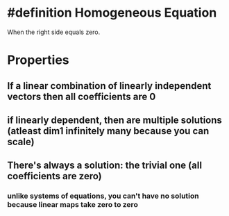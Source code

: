 * #definition Homogeneous Equation
:PROPERTIES:
:ID:       CCF6B55C-6C04-4C20-9BEF-EB1F7FE5C1D0
:END:
  When the right side equals zero.
* Properties
** If a linear combination of linearly independent vectors then all coefficients are 0
** if linearly dependent, then are multiple solutions (atleast dim1 infinitely many because you can scale)
** There's always a solution: the trivial one (all coefficients are zero)
*** unlike systems of equations, you can't have no solution because linear maps take zero to zero
